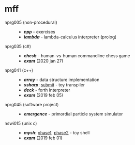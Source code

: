* mff

- nprg005 (non-procedural) ::
  - *[[npp][npp]]* - exercises
  - *[[lambda][lambda]]* - lambda-calculus interpreter (prolog)

- nprg035 (c#) ::
  - *[[chesh][chesh]]* - human-vs-human commandline chess game
  - *[[_exam_nprg035][exam]]* (2020 jan 27)

- nprg041 (c++) ::
  - *[[array][array]]* - data structure implementation
  - *[[ssharp][ssharp]]*: [[https://github.com/agarick/mff/tree/nprg041_ssharp_submit/ssharp][submit]] - toy transpiler
  - *[[deck][deck]]* - forth interpreter
  - *[[_exam_nprg041][exam]]* (2019 feb 05)

- nprg045 (software project) ::
  - *[[emergence][emergence]]* - primordial particle system simulator

- nswi015 (unix c) ::
  - *[[mysh][mysh]]*: [[https://github.com/agarick/mff/tree/nswi015_mysh_phase1/mysh][phase1]], [[https://github.com/agarick/mff/tree/nswi015_mysh_phase2/mysh][phase2]] - toy shell
  - *[[_exam_nswi015][exam]]* (2019 feb 01)
